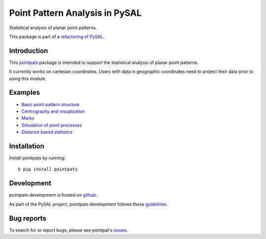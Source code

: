 Point Pattern Analysis in PySAL
===============================
.. image:: https://api.travis-ci.org/pysal/pointpats.svg
   :target: https://travis-ci.org/pysal/pointpats

Statistical analysis of planar point patterns.

This package is part of a `refactoring of PySAL
<https://github.com/pysal/pysal/wiki/PEP-13:-Refactor-PySAL-Using-Submodules>`_.


************
Introduction
************

This `pointpats <https://github.com/pysal/pointpats>`_ package is intended to support the statistical analysis of planar point patterns.

It currently works on cartesian coordinates. Users with data in geographic coordinates need to project their data prior to using this module.

********
Examples
********

- `Basic point pattern structure <https://github.com/pysal/pointpats/tree/master/notebooks/pointpattern.ipynb>`_
- `Centrography and visualization <https://github.com/pysal/pointpats/tree/master/notebooks/centrography.ipynb>`_
- `Marks <https://github.com/pysal/pointpats/tree/master/notebooks/marks.ipynb>`_
- `Simulation of point processes <https://github.com/pysal/pointpats/tree/master/notebooks/process.ipynb>`_
- `Distance based statistics <https://github.com/pysal/pointpats/tree/master/notebooks/distance_statistics.ipynb>`_

************
Installation
************

Install pointpats by running:

::

    $ pip install pointpats

***********
Development
***********

pointpats development is hosted on `github <https://github.com/pysal/pointpats>`_.

As part of the PySAL project, pointpats development follows these `guidelines <http://pysal.readthedocs.io/en/latest/developers/index.html>`_.

***********
Bug reports
***********

To search for or report bugs, please see pointpat's `issues <https://github.com/pysal/pointpats/issues>`_.
